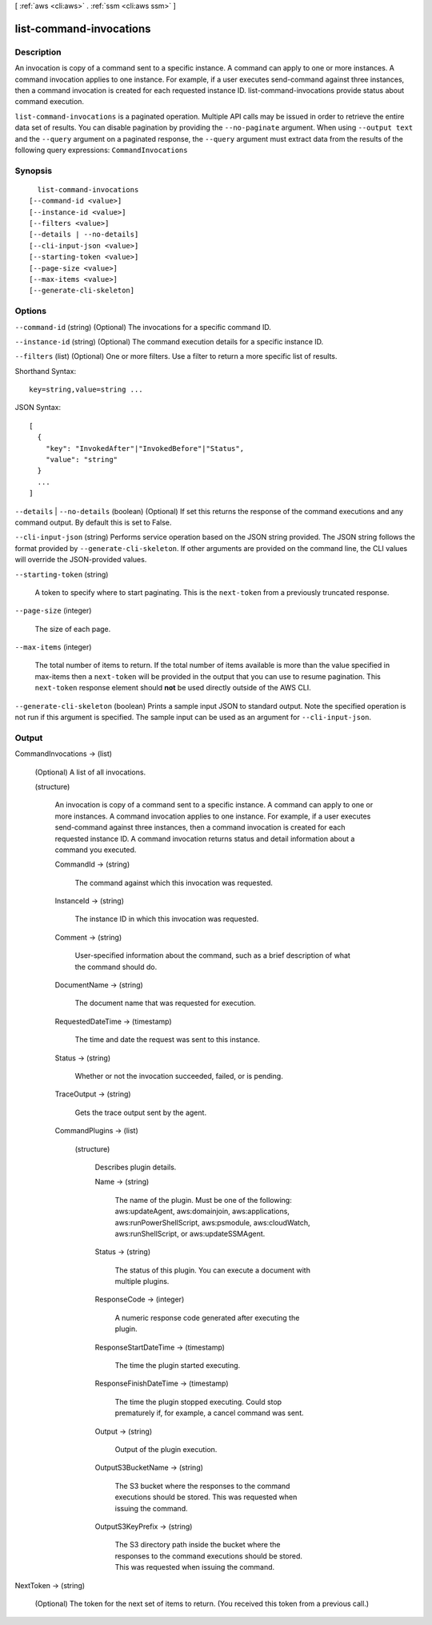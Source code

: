 [ :ref:`aws <cli:aws>` . :ref:`ssm <cli:aws ssm>` ]

.. _cli:aws ssm list-command-invocations:


************************
list-command-invocations
************************



===========
Description
===========

An invocation is copy of a command sent to a specific instance. A command can apply to one or more instances. A command invocation applies to one instance. For example, if a user executes send-command against three instances, then a command invocation is created for each requested instance ID. list-command-invocations provide status about command execution.

``list-command-invocations`` is a paginated operation. Multiple API calls may be issued in order to retrieve the entire data set of results. You can disable pagination by providing the ``--no-paginate`` argument.
When using ``--output text`` and the ``--query`` argument on a paginated response, the ``--query`` argument must extract data from the results of the following query expressions: ``CommandInvocations``


========
Synopsis
========

::

    list-command-invocations
  [--command-id <value>]
  [--instance-id <value>]
  [--filters <value>]
  [--details | --no-details]
  [--cli-input-json <value>]
  [--starting-token <value>]
  [--page-size <value>]
  [--max-items <value>]
  [--generate-cli-skeleton]




=======
Options
=======

``--command-id`` (string)
(Optional) The invocations for a specific command ID.

``--instance-id`` (string)
(Optional) The command execution details for a specific instance ID.

``--filters`` (list)
(Optional) One or more filters. Use a filter to return a more specific list of results.



Shorthand Syntax::

    key=string,value=string ...




JSON Syntax::

  [
    {
      "key": "InvokedAfter"|"InvokedBefore"|"Status",
      "value": "string"
    }
    ...
  ]



``--details`` | ``--no-details`` (boolean)
(Optional) If set this returns the response of the command executions and any command output. By default this is set to False.

``--cli-input-json`` (string)
Performs service operation based on the JSON string provided. The JSON string follows the format provided by ``--generate-cli-skeleton``. If other arguments are provided on the command line, the CLI values will override the JSON-provided values.

``--starting-token`` (string)
 

  A token to specify where to start paginating. This is the ``next-token`` from a previously truncated response.

   

``--page-size`` (integer)
 

  The size of each page.

   

  

  

``--max-items`` (integer)
 

  The total number of items to return. If the total number of items available is more than the value specified in max-items then a ``next-token`` will be provided in the output that you can use to resume pagination. This ``next-token`` response element should **not** be used directly outside of the AWS CLI.

   

``--generate-cli-skeleton`` (boolean)
Prints a sample input JSON to standard output. Note the specified operation is not run if this argument is specified. The sample input can be used as an argument for ``--cli-input-json``.



======
Output
======

CommandInvocations -> (list)

  (Optional) A list of all invocations.

  (structure)

    An invocation is copy of a command sent to a specific instance. A command can apply to one or more instances. A command invocation applies to one instance. For example, if a user executes send-command against three instances, then a command invocation is created for each requested instance ID. A command invocation returns status and detail information about a command you executed.

    CommandId -> (string)

      The command against which this invocation was requested.

      

    InstanceId -> (string)

      The instance ID in which this invocation was requested.

      

    Comment -> (string)

      User-specified information about the command, such as a brief description of what the command should do.

      

    DocumentName -> (string)

      The document name that was requested for execution.

      

    RequestedDateTime -> (timestamp)

      The time and date the request was sent to this instance.

      

    Status -> (string)

      Whether or not the invocation succeeded, failed, or is pending.

      

    TraceOutput -> (string)

      Gets the trace output sent by the agent.

      

    CommandPlugins -> (list)

      

      (structure)

        Describes plugin details.

        Name -> (string)

          The name of the plugin. Must be one of the following: aws:updateAgent, aws:domainjoin, aws:applications, aws:runPowerShellScript, aws:psmodule, aws:cloudWatch, aws:runShellScript, or aws:updateSSMAgent.

          

        Status -> (string)

          The status of this plugin. You can execute a document with multiple plugins.

          

        ResponseCode -> (integer)

          A numeric response code generated after executing the plugin.

          

        ResponseStartDateTime -> (timestamp)

          The time the plugin started executing.

          

        ResponseFinishDateTime -> (timestamp)

          The time the plugin stopped executing. Could stop prematurely if, for example, a cancel command was sent.

          

        Output -> (string)

          Output of the plugin execution.

          

        OutputS3BucketName -> (string)

          The S3 bucket where the responses to the command executions should be stored. This was requested when issuing the command.

          

        OutputS3KeyPrefix -> (string)

          The S3 directory path inside the bucket where the responses to the command executions should be stored. This was requested when issuing the command.

          

        

      

    

  

NextToken -> (string)

  (Optional) The token for the next set of items to return. (You received this token from a previous call.)

  

